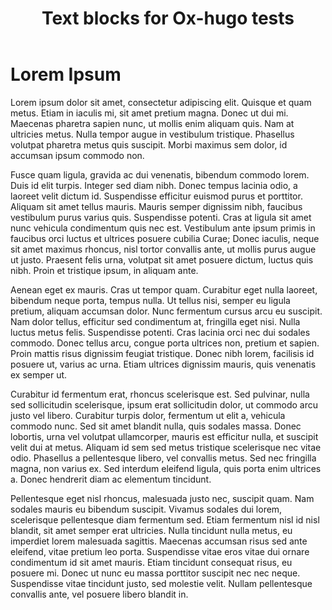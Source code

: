 #+title: Text blocks for Ox-hugo tests
#+hugo_base_dir: ../../.
#+hugo_tags: noexport

* Lorem Ipsum
:PROPERTIES:
:CUSTOM_ID: lorem-ipsum
:END:
Lorem ipsum dolor sit amet, consectetur adipiscing elit. Quisque et
quam metus. Etiam in iaculis mi, sit amet pretium magna. Donec ut dui
mi. Maecenas pharetra sapien nunc, ut mollis enim aliquam quis. Nam at
ultricies metus. Nulla tempor augue in vestibulum tristique. Phasellus
volutpat pharetra metus quis suscipit. Morbi maximus sem dolor, id
accumsan ipsum commodo non.

Fusce quam ligula, gravida ac dui venenatis, bibendum commodo
lorem. Duis id elit turpis. Integer sed diam nibh. Donec tempus
lacinia odio, a laoreet velit dictum id. Suspendisse efficitur euismod
purus et porttitor. Aliquam sit amet tellus mauris. Mauris semper
dignissim nibh, faucibus vestibulum purus varius quis. Suspendisse
potenti. Cras at ligula sit amet nunc vehicula condimentum quis nec
est. Vestibulum ante ipsum primis in faucibus orci luctus et ultrices
posuere cubilia Curae; Donec iaculis, neque sit amet maximus rhoncus,
nisl tortor convallis ante, ut mollis purus augue ut justo. Praesent
felis urna, volutpat sit amet posuere dictum, luctus quis nibh. Proin
et tristique ipsum, in aliquam ante.

Aenean eget ex mauris. Cras ut tempor quam. Curabitur eget nulla
laoreet, bibendum neque porta, tempus nulla. Ut tellus nisi, semper eu
ligula pretium, aliquam accumsan dolor. Nunc fermentum cursus arcu eu
suscipit. Nam dolor tellus, efficitur sed condimentum at, fringilla
eget nisi. Nulla luctus metus felis. Suspendisse potenti. Cras lacinia
orci nec dui sodales commodo. Donec tellus arcu, congue porta ultrices
non, pretium et sapien. Proin mattis risus dignissim feugiat
tristique. Donec nibh lorem, facilisis id posuere ut, varius ac
urna. Etiam ultrices dignissim mauris, quis venenatis ex semper ut.

Curabitur id fermentum erat, rhoncus scelerisque est. Sed pulvinar,
nulla sed sollicitudin scelerisque, ipsum erat sollicitudin dolor, ut
commodo arcu justo vel libero. Curabitur turpis dolor, fermentum ut
elit a, vehicula commodo nunc. Sed sit amet blandit nulla, quis
sodales massa. Donec lobortis, urna vel volutpat ullamcorper, mauris
est efficitur nulla, et suscipit velit dui at metus. Aliquam id sem
sed metus tristique scelerisque nec vitae odio. Phasellus a
pellentesque libero, vel convallis metus. Sed nec fringilla magna, non
varius ex. Sed interdum eleifend ligula, quis porta enim ultrices
a. Donec hendrerit diam ac elementum tincidunt.

Pellentesque eget nisl rhoncus, malesuada justo nec, suscipit
quam. Nam sodales mauris eu bibendum suscipit. Vivamus sodales dui
lorem, scelerisque pellentesque diam fermentum sed. Etiam fermentum
nisl id nisl blandit, sit amet semper erat ultricies. Nulla tincidunt
nulla metus, eu imperdiet lorem malesuada sagittis. Maecenas accumsan
risus sed ante eleifend, vitae pretium leo porta. Suspendisse vitae
eros vitae dui ornare condimentum id sit amet mauris. Etiam tincidunt
consequat risus, eu posuere mi. Donec ut nunc eu massa porttitor
suscipit nec nec neque. Suspendisse vitae tincidunt justo, sed
molestie velit. Nullam pellentesque convallis ante, vel posuere libero
blandit in.
# a comment forces paragraph break in Org
